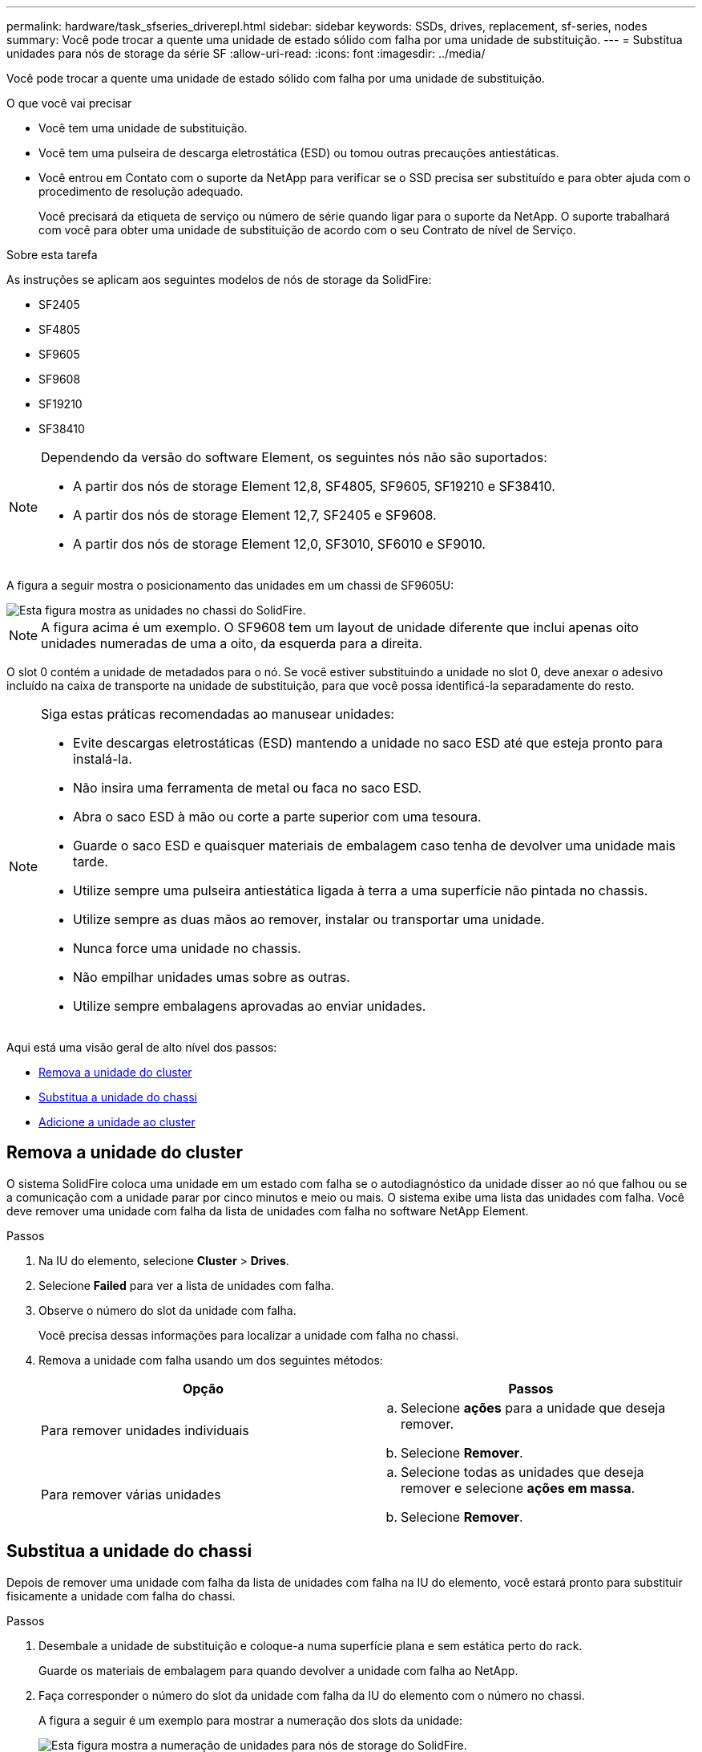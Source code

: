 ---
permalink: hardware/task_sfseries_driverepl.html 
sidebar: sidebar 
keywords: SSDs, drives, replacement, sf-series, nodes 
summary: Você pode trocar a quente uma unidade de estado sólido com falha por uma unidade de substituição. 
---
= Substitua unidades para nós de storage da série SF
:allow-uri-read: 
:icons: font
:imagesdir: ../media/


[role="lead"]
Você pode trocar a quente uma unidade de estado sólido com falha por uma unidade de substituição.

.O que você vai precisar
* Você tem uma unidade de substituição.
* Você tem uma pulseira de descarga eletrostática (ESD) ou tomou outras precauções antiestáticas.
* Você entrou em Contato com o suporte da NetApp para verificar se o SSD precisa ser substituído e para obter ajuda com o procedimento de resolução adequado.
+
Você precisará da etiqueta de serviço ou número de série quando ligar para o suporte da NetApp. O suporte trabalhará com você para obter uma unidade de substituição de acordo com o seu Contrato de nível de Serviço.



.Sobre esta tarefa
As instruções se aplicam aos seguintes modelos de nós de storage da SolidFire:

* SF2405
* SF4805
* SF9605
* SF9608
* SF19210
* SF38410


[NOTE]
====
Dependendo da versão do software Element, os seguintes nós não são suportados:

* A partir dos nós de storage Element 12,8, SF4805, SF9605, SF19210 e SF38410.
* A partir dos nós de storage Element 12,7, SF2405 e SF9608.
* A partir dos nós de storage Element 12,0, SF3010, SF6010 e SF9010.


====
A figura a seguir mostra o posicionamento das unidades em um chassi de SF9605U:

image::../media/sf_drives.gif[Esta figura mostra as unidades no chassi do SolidFire.]


NOTE: A figura acima é um exemplo. O SF9608 tem um layout de unidade diferente que inclui apenas oito unidades numeradas de uma a oito, da esquerda para a direita.

O slot 0 contém a unidade de metadados para o nó. Se você estiver substituindo a unidade no slot 0, deve anexar o adesivo incluído na caixa de transporte na unidade de substituição, para que você possa identificá-la separadamente do resto.

[NOTE]
====
Siga estas práticas recomendadas ao manusear unidades:

* Evite descargas eletrostáticas (ESD) mantendo a unidade no saco ESD até que esteja pronto para instalá-la.
* Não insira uma ferramenta de metal ou faca no saco ESD.
* Abra o saco ESD à mão ou corte a parte superior com uma tesoura.
* Guarde o saco ESD e quaisquer materiais de embalagem caso tenha de devolver uma unidade mais tarde.
* Utilize sempre uma pulseira antiestática ligada à terra a uma superfície não pintada no chassis.
* Utilize sempre as duas mãos ao remover, instalar ou transportar uma unidade.
* Nunca force uma unidade no chassis.
* Não empilhar unidades umas sobre as outras.
* Utilize sempre embalagens aprovadas ao enviar unidades.


====
Aqui está uma visão geral de alto nível dos passos:

* <<Remova a unidade do cluster>>
* <<Substitua a unidade do chassi>>
* <<Adicione a unidade ao cluster>>




== Remova a unidade do cluster

O sistema SolidFire coloca uma unidade em um estado com falha se o autodiagnóstico da unidade disser ao nó que falhou ou se a comunicação com a unidade parar por cinco minutos e meio ou mais. O sistema exibe uma lista das unidades com falha. Você deve remover uma unidade com falha da lista de unidades com falha no software NetApp Element.

.Passos
. Na IU do elemento, selecione *Cluster* > *Drives*.
. Selecione *Failed* para ver a lista de unidades com falha.
. Observe o número do slot da unidade com falha.
+
Você precisa dessas informações para localizar a unidade com falha no chassi.

. Remova a unidade com falha usando um dos seguintes métodos:
+
[cols="2*"]
|===
| Opção | Passos 


 a| 
Para remover unidades individuais
 a| 
.. Selecione *ações* para a unidade que deseja remover.
.. Selecione *Remover*.




 a| 
Para remover várias unidades
 a| 
.. Selecione todas as unidades que deseja remover e selecione *ações em massa*.
.. Selecione *Remover*.


|===




== Substitua a unidade do chassi

Depois de remover uma unidade com falha da lista de unidades com falha na IU do elemento, você estará pronto para substituir fisicamente a unidade com falha do chassi.

.Passos
. Desembale a unidade de substituição e coloque-a numa superfície plana e sem estática perto do rack.
+
Guarde os materiais de embalagem para quando devolver a unidade com falha ao NetApp.

. Faça corresponder o número do slot da unidade com falha da IU do elemento com o número no chassi.
+
A figura a seguir é um exemplo para mostrar a numeração dos slots da unidade:

+
image::../media/sf_series_drive_numbers.gif[Esta figura mostra a numeração de unidades para nós de storage do SolidFire.]

+
[cols="2*"]
|===
| Item | Descrição 


 a| 
1
 a| 
Números da ranhura da unidade

|===
. Prima o círculo vermelho na unidade que pretende remover para soltar a unidade.
+
O trinco abre-se.

. Deslize a unidade para fora do chassi e coloque-a em uma superfície plana e livre de estática.
. Prima o círculo vermelho na unidade de substituição antes de a deslizar para a ranhura.
. Insira a unidade de substituição e pressione o círculo vermelho para fechar o trinco.
. Notifique o suporte da NetApp sobre a substituição da unidade.
+
O suporte da NetApp fornecerá instruções para retornar a unidade com falha.





== Adicione a unidade ao cluster

Depois de instalar uma nova unidade no chassis, esta regista-se conforme disponível. Você deve adicionar a unidade ao cluster usando a IU do Element antes que ela possa participar do cluster.

.Passos
. Na IU do elemento, clique em *Cluster* > *Drives*.
. Clique em *Available* para ver a lista de unidades disponíveis.
. Escolha uma das seguintes opções para adicionar unidades:
+
[cols="2*"]
|===
| Opção | Passos 


 a| 
Para adicionar unidades individuais
 a| 
.. Selecione o botão *ações* para a unidade que você deseja adicionar.
.. Selecione *Adicionar*.




 a| 
Para adicionar várias unidades
 a| 
.. Marque as caixas de seleção das unidades a serem adicionadas e selecione *ações em massa*.
.. Selecione *Adicionar*.


|===




== Encontre mais informações

* https://docs.netapp.com/us-en/element-software/index.html["Documentação do software SolidFire e Element"]
* https://docs.netapp.com/sfe-122/topic/com.netapp.ndc.sfe-vers/GUID-B1944B0E-B335-4E0B-B9F1-E960BF32AE56.html["Documentação para versões anteriores dos produtos NetApp SolidFire e Element"^]

